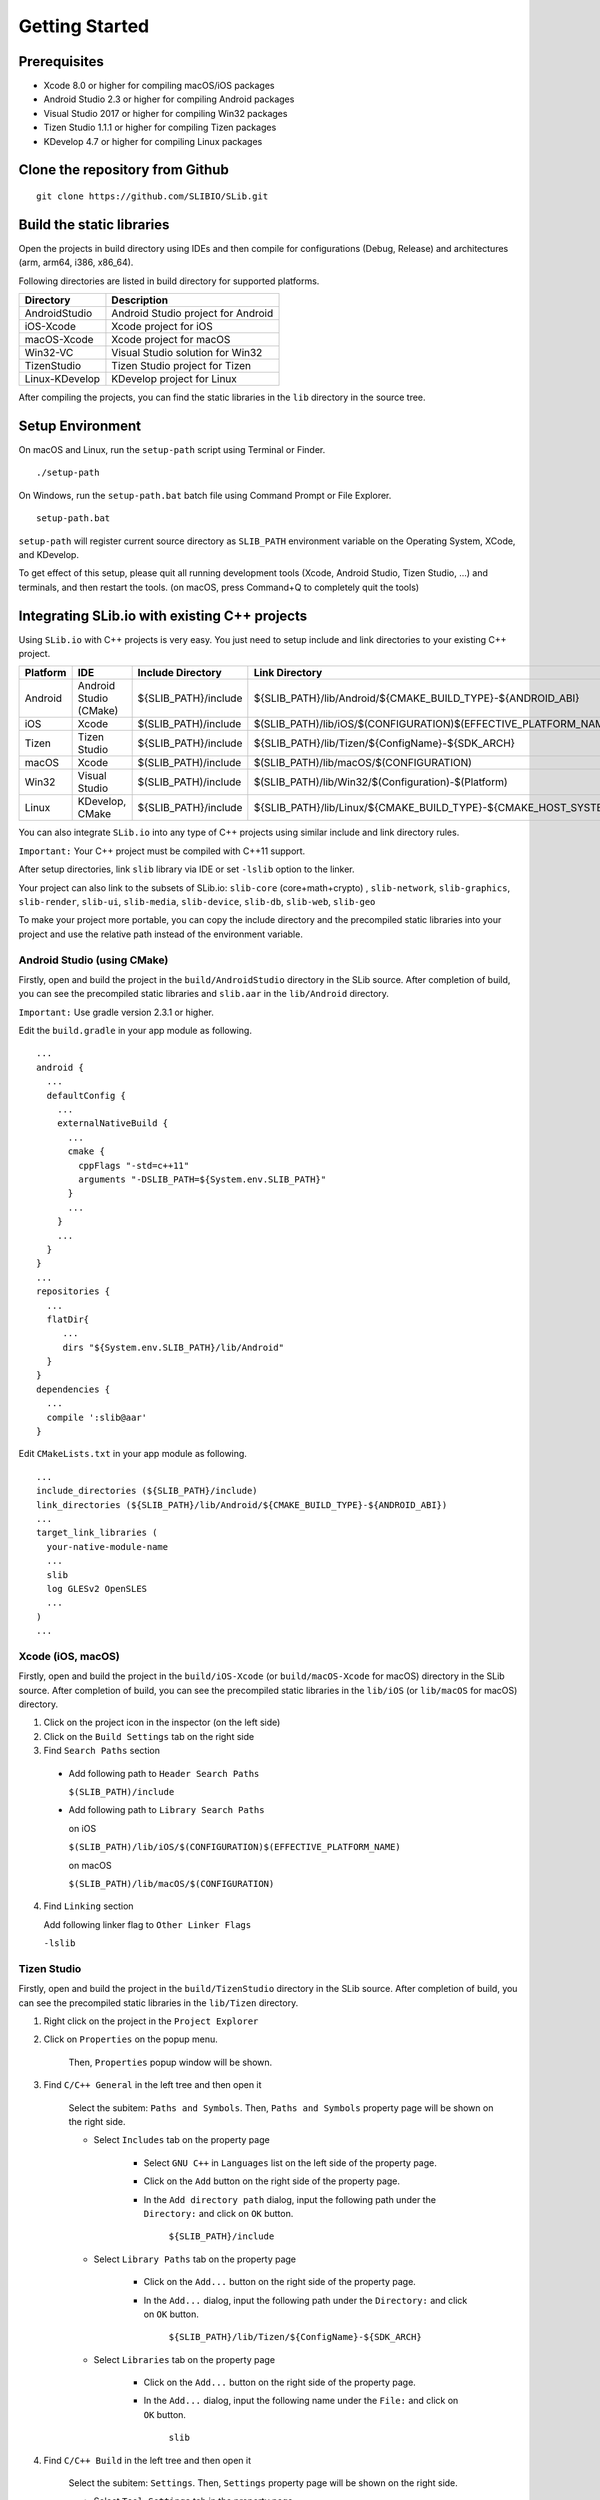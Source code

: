 ======================
Getting Started
======================

Prerequisites
======================

- Xcode 8.0 or higher for compiling macOS/iOS packages

- Android Studio 2.3 or higher for compiling Android packages

- Visual Studio 2017 or higher for compiling Win32 packages

- Tizen Studio 1.1.1 or higher for compiling Tizen packages

- KDevelop 4.7 or higher for compiling Linux packages


Clone the repository from Github
========================================

::

    git clone https://github.com/SLIBIO/SLib.git


Build the static libraries
==========================================

Open the projects in build directory using IDEs and then compile for configurations (Debug, Release) and architectures (arm, arm64, i386, x86_64).

Following directories are listed in build directory for supported platforms.

============== =====================================================================================================
Directory      Description
============== =====================================================================================================
AndroidStudio  Android Studio project for Android
iOS-Xcode      Xcode project for iOS
macOS-Xcode    Xcode project for macOS
Win32-VC       Visual Studio solution for Win32
TizenStudio    Tizen Studio project for Tizen
Linux-KDevelop KDevelop project for Linux
============== =====================================================================================================

After compiling the projects, you can find the static libraries in the ``lib`` directory in the source tree.

Setup Environment
==========================

On macOS and Linux, run the ``setup-path`` script using Terminal or Finder.

::

  ./setup-path


On Windows, run the ``setup-path.bat`` batch file using Command Prompt or File Explorer.

::

  setup-path.bat


``setup-path`` will register current source directory as ``SLIB_PATH`` environment variable on the Operating System, XCode, and KDevelop.

To get effect of this setup, please quit all running development tools (Xcode, Android Studio, Tizen Studio, ...) and terminals, and then restart the tools. (on macOS, press Command+Q to completely quit the tools)


Integrating SLib.io with existing C++ projects
=====================================================

Using ``SLib.io`` with C++ projects is very easy. You just need to setup include and link directories to your existing C++ project.

========== ======================== ====================== ================================================================================
Platform   IDE                      Include Directory      Link Directory
========== ======================== ====================== ================================================================================
Android    Android Studio (CMake)   ${SLIB_PATH}/include   ${SLIB_PATH}/lib/Android/${CMAKE_BUILD_TYPE}-${ANDROID_ABI}
iOS        Xcode                    $(SLIB_PATH)/include   $(SLIB_PATH)/lib/iOS/$(CONFIGURATION)$(EFFECTIVE_PLATFORM_NAME)
Tizen      Tizen Studio             ${SLIB_PATH}/include   ${SLIB_PATH}/lib/Tizen/${ConfigName}-${SDK_ARCH}
macOS      Xcode                    $(SLIB_PATH)/include   $(SLIB_PATH)/lib/macOS/$(CONFIGURATION)
Win32      Visual Studio            $(SLIB_PATH)/include   $(SLIB_PATH)/lib/Win32/$(Configuration)-$(Platform)
Linux      KDevelop, CMake          ${SLIB_PATH}/include   ${SLIB_PATH}/lib/Linux/${CMAKE_BUILD_TYPE}-${CMAKE_HOST_SYSTEM_PROCESSOR}
========== ======================== ====================== ================================================================================

You can also integrate ``SLib.io`` into any type of C++ projects using similar include and link directory rules.

``Important:`` Your C++ project must be compiled with C++11 support.

After setup directories, link ``slib`` library via IDE or set ``-lslib`` option to the linker.

Your project can also link to the subsets of SLib.io: ``slib-core`` (core+math+crypto) , ``slib-network``, ``slib-graphics``, ``slib-render``, ``slib-ui``, ``slib-media``, ``slib-device``, ``slib-db``, ``slib-web``, ``slib-geo``

To make your project more portable, you can copy the include directory and the precompiled static libraries into your project and use the relative path instead of the environment variable.

Android Studio (using CMake)
---------------------------------

Firstly, open and build the project in the ``build/AndroidStudio`` directory in the SLib source. After completion of build, you can see the precompiled static libraries and ``slib.aar`` in the ``lib/Android`` directory.

``Important:`` Use gradle version 2.3.1 or higher.

Edit the ``build.gradle`` in your app module as following.

::

  ...
  android {
    ...
    defaultConfig {
      ...
      externalNativeBuild {
        ...
        cmake {
          cppFlags "-std=c++11"
          arguments "-DSLIB_PATH=${System.env.SLIB_PATH}"
        }
        ...
      }
      ...
    }
  }
  ...
  repositories {
    ...
    flatDir{
       ...
       dirs "${System.env.SLIB_PATH}/lib/Android"
    }
  }
  dependencies {
    ...
    compile ':slib@aar'
  }


Edit ``CMakeLists.txt`` in your app module as following.

::

  ...
  include_directories (${SLIB_PATH}/include)
  link_directories (${SLIB_PATH}/lib/Android/${CMAKE_BUILD_TYPE}-${ANDROID_ABI})
  ...
  target_link_libraries (
    your-native-module-name
    ...
    slib
    log GLESv2 OpenSLES
    ...
  )
  ...



Xcode (iOS, macOS)
---------------------------

Firstly, open and build the project in the ``build/iOS-Xcode`` (or ``build/macOS-Xcode`` for macOS) directory in the SLib source. After completion of build, you can see the precompiled static libraries in the ``lib/iOS`` (or ``lib/macOS`` for macOS) directory.

1. Click on the project icon in the inspector (on the left side)

2. Click on the ``Build Settings`` tab on the right side

3. Find ``Search Paths`` section

 * Add following path to ``Header Search Paths``
 
   ``$(SLIB_PATH)/include``

 * Add following path to ``Library Search Paths``
 
   on iOS
   
   ``$(SLIB_PATH)/lib/iOS/$(CONFIGURATION)$(EFFECTIVE_PLATFORM_NAME)``
   
   on macOS
   
   ``$(SLIB_PATH)/lib/macOS/$(CONFIGURATION)``

4. Find ``Linking`` section

   Add following linker flag to ``Other Linker Flags``
  
   ``-lslib``


Tizen Studio
---------------------------

Firstly, open and build the project in the ``build/TizenStudio`` directory in the SLib source. After completion of build, you can see the precompiled static libraries in the ``lib/Tizen`` directory.

1. Right click on the project in the ``Project Explorer``

2. Click on ``Properties`` on the popup menu.

    Then, ``Properties`` popup window will be shown.

3. Find ``C/C++ General`` in the left tree and then open it

    Select the subitem: ``Paths and Symbols``. Then, ``Paths and Symbols`` property page will be shown on the right side.

    * Select ``Includes`` tab on the property page
    
        * Select ``GNU C++`` in ``Languages`` list on the left side of the property page.
        
        * Click on the ``Add`` button on the right side of the property page.
        
        * In the ``Add directory path`` dialog, input the following path under the ``Directory:`` and click on ``OK`` button.
        
            ``${SLIB_PATH}/include``
        
    * Select ``Library Paths`` tab on the property page
    
        * Click on the ``Add...`` button on the right side of the property page.
        
        * In the ``Add...`` dialog, input the following path under the ``Directory:`` and click on ``OK`` button.
        
            ``${SLIB_PATH}/lib/Tizen/${ConfigName}-${SDK_ARCH}``

    * Select ``Libraries`` tab on the property page
    
        * Click on the ``Add...`` button on the right side of the property page.
        
        * In the ``Add...`` dialog, input the following name under the ``File:`` and click on ``OK`` button.
        
            ``slib``

4. Find ``C/C++ Build`` in the left tree and then open it

    Select the subitem: ``Settings``. Then, ``Settings`` property page will be shown on the right side.
    
    * Select ``Tool Settings`` tab in the property page
    
    * Select ``C++ Compiler`` in the tree under the tab button
    
    * Select the subitem: ``Dialect``
    
    * On the right side, select one of the following options for ``Language standard`` item.
    
        ``ISO C++11 (-std=c++0x)``
        
        ``ISO C++1y (-std=c++1y)``


Visual Studio
-----------------------

Firstly, open and build ``SLib.sln`` solution in the ``build/Win32-VC`` directory in SLib source. After completion of build, you can see the precompiled static libraries in the ``lib/Win32`` directory.

1. Right click on the project in the ``Solution Explorer``

2. Click on ``Properties`` on the popup menu.
    
    Then, ``... Property Pages`` dialog will be shown.

3. Select ``VC++ Directories`` under the ``Configuration Properties`` in the left tree.

    On the right side,
    
    * Add following path to the ``Include Directories`` option
    
        ``$(SLIB_PATH)/include``
        
    * Add following path to the ``Library Directories`` option
    
        ``$(SLIB_PATH)/lib/Win32/$(Configuration)-$(Platform)``

4. Select ``Linker`` under the ``Configuration Properties`` in the left tree.

    * Select subitem: ``Input``

    * On the right side, add following file to the ``Additional Dependencies``
    
        ``slib.lib``


KDevelop or CMake
------------------------

Firstly, open and build ``SLib.kdev4`` project in the ``build/Linux-KDevelop`` directory in SLib source. After completion of build, you can see the precompiled static libraries in the ``lib/Linux`` directory.

Edit ``CMakeLists.txt`` as following
    
::

    ...
    set (CMAKE_CXX_FLAGS "${CMAKE_CXX_FLAGS} -std=c++11")
    
    set (SLIB_PATH $ENV{SLIB_PATH})
    include_directories (${SLIB_PATH}/include) 
    link_directories(${SLIB_PATH}/lib/Linux/${CMAKE_BUILD_TYPE}-${CMAKE_HOST_SYSTEM_PROCESSOR})
    ...
    target_link_libraries (
        your-executable-name
        ...
        slib
        dl z pthread ...
    )




